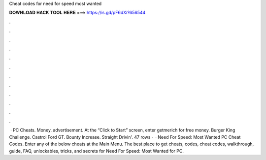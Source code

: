 Cheat codes for need for speed most wanted

𝐃𝐎𝐖𝐍𝐋𝐎𝐀𝐃 𝐇𝐀𝐂𝐊 𝐓𝐎𝐎𝐋 𝐇𝐄𝐑𝐄 ===> https://is.gd/pF6dXi?656544

.

.

.

.

.

.

.

.

.

.

.

.

 · PC Cheats. Money. advertisement. At the “Click to Start” screen, enter getmerich for free money. Burger King Challenge. Castrol Ford GT. Bounty Increase. Straight Drivin'. 47 rows ·  · Need For Speed: Most Wanted PC Cheat Codes. Enter any of the below cheats at the Main Menu. The best place to get cheats, codes, cheat codes, walkthrough, guide, FAQ, unlockables, tricks, and secrets for Need For Speed: Most Wanted for PC.
